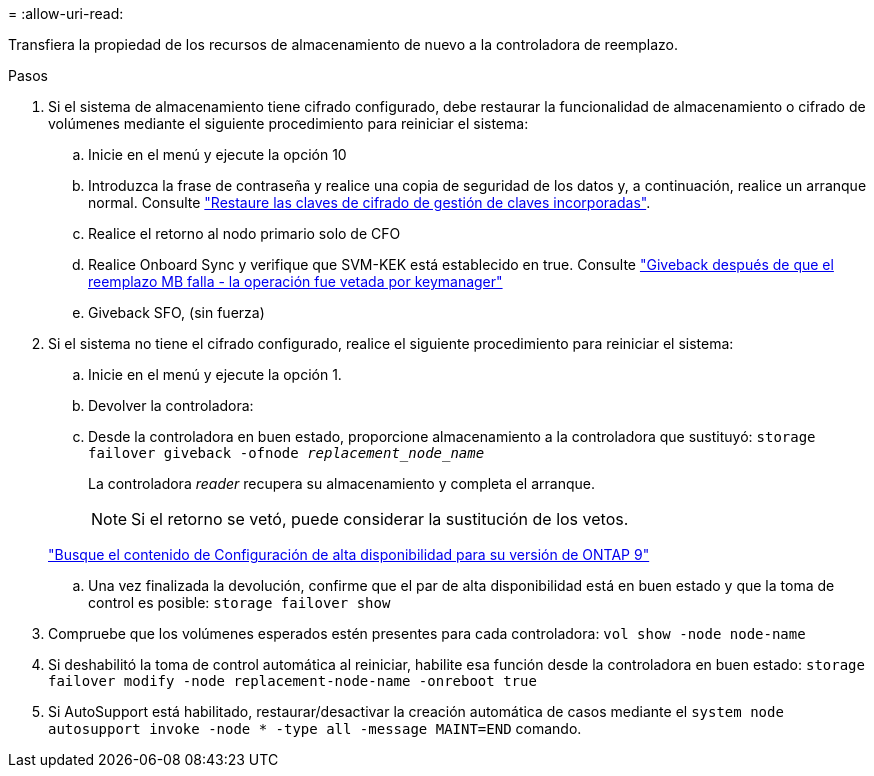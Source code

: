 = 
:allow-uri-read: 


Transfiera la propiedad de los recursos de almacenamiento de nuevo a la controladora de reemplazo.

.Pasos
. Si el sistema de almacenamiento tiene cifrado configurado, debe restaurar la funcionalidad de almacenamiento o cifrado de volúmenes mediante el siguiente procedimiento para reiniciar el sistema:
+
.. Inicie en el menú y ejecute la opción 10
.. Introduzca la frase de contraseña y realice una copia de seguridad de los datos y, a continuación, realice un arranque normal. Consulte https://kb.netapp.com/on-prem/ontap/DM/Encryption/Encryption-KBs/Restore_onboard_key_management_encryption_keys["Restaure las claves de cifrado de gestión de claves incorporadas"].
.. Realice el retorno al nodo primario solo de CFO
.. Realice Onboard Sync y verifique que SVM-KEK está establecido en true. Consulte https://kb.netapp.com/on-prem/ontap/DM/Encryption/Encryption-KBs/Onboard_keymanager_sync_fails_after_motherboard_replacement["Giveback después de que el reemplazo MB falla - la operación fue vetada por keymanager"]
.. Giveback SFO, (sin fuerza)


. Si el sistema no tiene el cifrado configurado, realice el siguiente procedimiento para reiniciar el sistema:
+
.. Inicie en el menú y ejecute la opción 1.
.. Devolver la controladora:
.. Desde la controladora en buen estado, proporcione almacenamiento a la controladora que sustituyó: `storage failover giveback -ofnode _replacement_node_name_`
+
La controladora _reader_ recupera su almacenamiento y completa el arranque.

+

NOTE: Si el retorno se vetó, puede considerar la sustitución de los vetos.

+
http://mysupport.netapp.com/documentation/productlibrary/index.html?productID=62286["Busque el contenido de Configuración de alta disponibilidad para su versión de ONTAP 9"]

.. Una vez finalizada la devolución, confirme que el par de alta disponibilidad está en buen estado y que la toma de control es posible: `storage failover show`


. Compruebe que los volúmenes esperados estén presentes para cada controladora: `vol show -node node-name`
. Si deshabilitó la toma de control automática al reiniciar, habilite esa función desde la controladora en buen estado: `storage failover modify -node replacement-node-name -onreboot true`
. Si AutoSupport está habilitado, restaurar/desactivar la creación automática de casos mediante el `system node autosupport invoke -node * -type all -message MAINT=END` comando.

